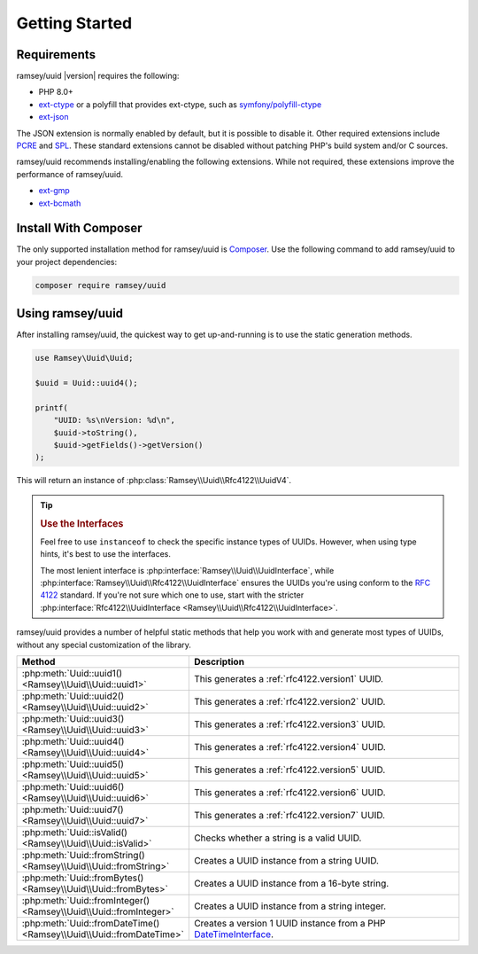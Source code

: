 .. _quickstart:

===============
Getting Started
===============


Requirements
############

ramsey/uuid |version| requires the following:

* PHP 8.0+
* `ext-ctype <https://www.php.net/manual/en/book.ctype.php>`_ or a polyfill that
  provides ext-ctype, such as `symfony/polyfill-ctype
  <https://packagist.org/packages/symfony/polyfill-ctype>`_
* `ext-json <https://www.php.net/manual/en/book.json.php>`_

The JSON extension is normally enabled by default, but it is possible to disable
it. Other required extensions include
`PCRE <https://www.php.net/manual/en/book.pcre.php>`_
and `SPL <https://www.php.net/manual/en/book.spl.php>`_. These standard
extensions cannot be disabled without patching PHP's build system and/or C
sources.

ramsey/uuid recommends installing/enabling the following extensions. While not
required, these extensions improve the performance of ramsey/uuid.

* `ext-gmp <https://www.php.net/manual/en/book.gmp.php>`_
* `ext-bcmath <https://www.php.net/manual/en/book.bc.php>`_


Install With Composer
#####################

The only supported installation method for ramsey/uuid is
`Composer <https://getcomposer.org>`_. Use the following command to add
ramsey/uuid to your project dependencies:

.. code-block:: bash

    composer require ramsey/uuid


Using ramsey/uuid
#################

After installing ramsey/uuid, the quickest way to get up-and-running is to use
the static generation methods.

.. code-block:: php

    use Ramsey\Uuid\Uuid;

    $uuid = Uuid::uuid4();

    printf(
        "UUID: %s\nVersion: %d\n",
        $uuid->toString(),
        $uuid->getFields()->getVersion()
    );

This will return an instance of :php:class:`Ramsey\\Uuid\\Rfc4122\\UuidV4`.

.. tip::
    .. rubric:: Use the Interfaces

    Feel free to use ``instanceof`` to check the specific instance types of
    UUIDs. However, when using type hints, it's best to use the interfaces.

    The most lenient interface is :php:interface:`Ramsey\\Uuid\\UuidInterface`,
    while :php:interface:`Ramsey\\Uuid\\Rfc4122\\UuidInterface` ensures the
    UUIDs you're using conform to the `RFC 4122`_ standard. If you're not sure
    which one to use, start with the stricter
    :php:interface:`Rfc4122\\UuidInterface <Ramsey\\Uuid\\Rfc4122\\UuidInterface>`.

ramsey/uuid provides a number of helpful static methods that help you work with
and generate most types of UUIDs, without any special customization of the
library.

.. list-table::
    :widths: 25 75
    :align: center
    :header-rows: 1

    * - Method
      - Description
    * - :php:meth:`Uuid::uuid1() <Ramsey\\Uuid\\Uuid::uuid1>`
      - This generates a :ref:`rfc4122.version1` UUID.
    * - :php:meth:`Uuid::uuid2() <Ramsey\\Uuid\\Uuid::uuid2>`
      - This generates a :ref:`rfc4122.version2` UUID.
    * - :php:meth:`Uuid::uuid3() <Ramsey\\Uuid\\Uuid::uuid3>`
      - This generates a :ref:`rfc4122.version3` UUID.
    * - :php:meth:`Uuid::uuid4() <Ramsey\\Uuid\\Uuid::uuid4>`
      - This generates a :ref:`rfc4122.version4` UUID.
    * - :php:meth:`Uuid::uuid5() <Ramsey\\Uuid\\Uuid::uuid5>`
      - This generates a :ref:`rfc4122.version5` UUID.
    * - :php:meth:`Uuid::uuid6() <Ramsey\\Uuid\\Uuid::uuid6>`
      - This generates a :ref:`rfc4122.version6` UUID.
    * - :php:meth:`Uuid::uuid7() <Ramsey\\Uuid\\Uuid::uuid7>`
      - This generates a :ref:`rfc4122.version7` UUID.
    * - :php:meth:`Uuid::isValid() <Ramsey\\Uuid\\Uuid::isValid>`
      - Checks whether a string is a valid UUID.
    * - :php:meth:`Uuid::fromString() <Ramsey\\Uuid\\Uuid::fromString>`
      - Creates a UUID instance from a string UUID.
    * - :php:meth:`Uuid::fromBytes() <Ramsey\\Uuid\\Uuid::fromBytes>`
      - Creates a UUID instance from a 16-byte string.
    * - :php:meth:`Uuid::fromInteger() <Ramsey\\Uuid\\Uuid::fromInteger>`
      - Creates a UUID instance from a string integer.
    * - :php:meth:`Uuid::fromDateTime() <Ramsey\\Uuid\\Uuid::fromDateTime>`
      - Creates a version 1 UUID instance from a PHP `DateTimeInterface`_.


.. _RFC 4122: https://tools.ietf.org/html/rfc4122
.. _DateTimeInterface: https://www.php.net/datetimeinterface
